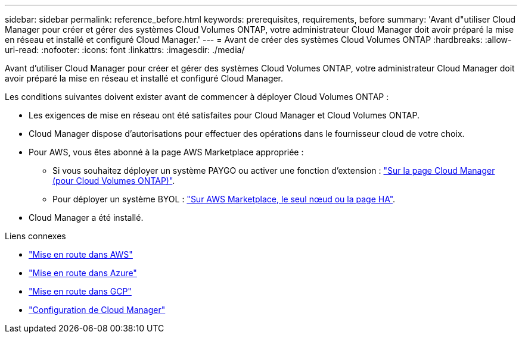 ---
sidebar: sidebar 
permalink: reference_before.html 
keywords: prerequisites, requirements, before 
summary: 'Avant d"utiliser Cloud Manager pour créer et gérer des systèmes Cloud Volumes ONTAP, votre administrateur Cloud Manager doit avoir préparé la mise en réseau et installé et configuré Cloud Manager.' 
---
= Avant de créer des systèmes Cloud Volumes ONTAP
:hardbreaks:
:allow-uri-read: 
:nofooter: 
:icons: font
:linkattrs: 
:imagesdir: ./media/


[role="lead"]
Avant d'utiliser Cloud Manager pour créer et gérer des systèmes Cloud Volumes ONTAP, votre administrateur Cloud Manager doit avoir préparé la mise en réseau et installé et configuré Cloud Manager.

Les conditions suivantes doivent exister avant de commencer à déployer Cloud Volumes ONTAP :

* Les exigences de mise en réseau ont été satisfaites pour Cloud Manager et Cloud Volumes ONTAP.
* Cloud Manager dispose d'autorisations pour effectuer des opérations dans le fournisseur cloud de votre choix.
* Pour AWS, vous êtes abonné à la page AWS Marketplace appropriée :
+
** Si vous souhaitez déployer un système PAYGO ou activer une fonction d'extension : https://aws.amazon.com/marketplace/pp/B07QX2QLXX["Sur la page Cloud Manager (pour Cloud Volumes ONTAP)"^].
** Pour déployer un système BYOL : https://aws.amazon.com/marketplace/search/results?x=0&y=0&searchTerms=cloud+volumes+ontap+byol["Sur AWS Marketplace, le seul nœud ou la page HA"^].


* Cloud Manager a été installé.


.Liens connexes
* link:task_getting_started_aws.html["Mise en route dans AWS"]
* link:task_getting_started_azure.html["Mise en route dans Azure"]
* link:task_getting_started_gcp.html["Mise en route dans GCP"]
* link:task_setting_up_cloud_manager.html["Configuration de Cloud Manager"]

